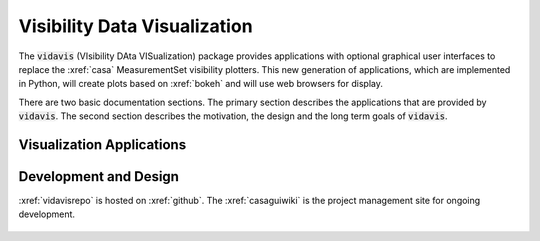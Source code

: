 .. vidavis documentation master file, created by
   sphinx-quickstart on Tue Jun 29 18:33:59 2021.
   You can adapt this file completely to your liking, but it should at least
   contain the root `toctree` directive.

Visibility Data Visualization
=============================

The :code:`vidavis` (VIsibility DAta VISualization) package provides
applications with optional graphical user interfaces to replace the :xref:`casa`
MeasurementSet visibility plotters. This new generation of applications, which
are implemented in Python, will create plots based on :xref:`bokeh` and will use
web browsers for display.

There are two basic documentation sections. The primary section describes the
applications that are provided by :code:`vidavis`. The second section describes
the motivation, the design and the long term goals of :code:`vidavis`.

Visualization Applications
--------------------------

    .. toctree::
       :maxdepth: 3

       applications/intro


Development and Design
-----------------------

:xref:`vidavisrepo` is hosted on :xref:`github`. The :xref:`casaguiwiki` is the
project management site for ongoing development.

    .. toctree::
       :maxdepth: 3

       design/intro
